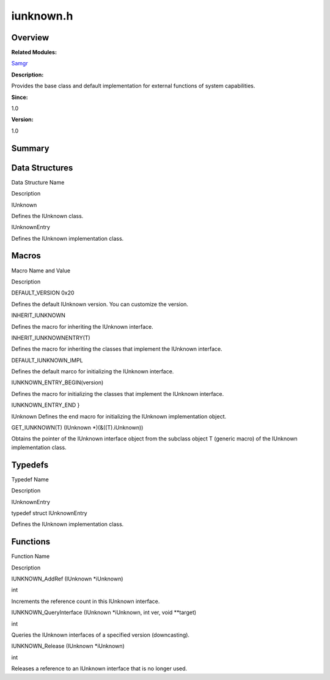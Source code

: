 iunknown.h
==========

**Overview**\ 
--------------

**Related Modules:**

`Samgr <samgr.rst>`__

**Description:**

Provides the base class and default implementation for external
functions of system capabilities.

**Since:**

1.0

**Version:**

1.0

**Summary**\ 
-------------

Data Structures
---------------

.. raw:: html

   <table>

.. raw:: html

   <thead align="left">

.. raw:: html

   <tr id="row80805279090253">

.. raw:: html

   <th class="cellrowborder" valign="top" width="50%" id="mcps1.1.3.1.1">

.. raw:: html

   <p id="p207231302090253">

Data Structure Name

.. raw:: html

   </p>

.. raw:: html

   </th>

.. raw:: html

   <th class="cellrowborder" valign="top" width="50%" id="mcps1.1.3.1.2">

.. raw:: html

   <p id="p425267759090253">

Description

.. raw:: html

   </p>

.. raw:: html

   </th>

.. raw:: html

   </tr>

.. raw:: html

   </thead>

.. raw:: html

   <tbody>

.. raw:: html

   <tr id="row1057911084090253">

.. raw:: html

   <td class="cellrowborder" valign="top" width="50%" headers="mcps1.1.3.1.1 ">

.. raw:: html

   <p id="p111800273090253">

IUnknown

.. raw:: html

   </p>

.. raw:: html

   </td>

.. raw:: html

   <td class="cellrowborder" valign="top" width="50%" headers="mcps1.1.3.1.2 ">

.. raw:: html

   <p id="p791822315090253">

Defines the IUnknown class.

.. raw:: html

   </p>

.. raw:: html

   </td>

.. raw:: html

   </tr>

.. raw:: html

   <tr id="row1491492178090253">

.. raw:: html

   <td class="cellrowborder" valign="top" width="50%" headers="mcps1.1.3.1.1 ">

.. raw:: html

   <p id="p2069826869090253">

IUnknownEntry

.. raw:: html

   </p>

.. raw:: html

   </td>

.. raw:: html

   <td class="cellrowborder" valign="top" width="50%" headers="mcps1.1.3.1.2 ">

.. raw:: html

   <p id="p333430709090253">

Defines the IUnknown implementation class.

.. raw:: html

   </p>

.. raw:: html

   </td>

.. raw:: html

   </tr>

.. raw:: html

   </tbody>

.. raw:: html

   </table>

Macros
------

.. raw:: html

   <table>

.. raw:: html

   <thead align="left">

.. raw:: html

   <tr id="row1813592926090253">

.. raw:: html

   <th class="cellrowborder" valign="top" width="50%" id="mcps1.1.3.1.1">

.. raw:: html

   <p id="p1117060316090253">

Macro Name and Value

.. raw:: html

   </p>

.. raw:: html

   </th>

.. raw:: html

   <th class="cellrowborder" valign="top" width="50%" id="mcps1.1.3.1.2">

.. raw:: html

   <p id="p647078675090253">

Description

.. raw:: html

   </p>

.. raw:: html

   </th>

.. raw:: html

   </tr>

.. raw:: html

   </thead>

.. raw:: html

   <tbody>

.. raw:: html

   <tr id="row1459413745090253">

.. raw:: html

   <td class="cellrowborder" valign="top" width="50%" headers="mcps1.1.3.1.1 ">

.. raw:: html

   <p id="p140855933090253">

DEFAULT_VERSION 0x20

.. raw:: html

   </p>

.. raw:: html

   </td>

.. raw:: html

   <td class="cellrowborder" valign="top" width="50%" headers="mcps1.1.3.1.2 ">

.. raw:: html

   <p id="p149239436090253">

Defines the default IUnknown version. You can customize the version.

.. raw:: html

   </p>

.. raw:: html

   </td>

.. raw:: html

   </tr>

.. raw:: html

   <tr id="row1503822619090253">

.. raw:: html

   <td class="cellrowborder" valign="top" width="50%" headers="mcps1.1.3.1.1 ">

.. raw:: html

   <p id="p665175998090253">

INHERIT_IUNKNOWN

.. raw:: html

   </p>

.. raw:: html

   </td>

.. raw:: html

   <td class="cellrowborder" valign="top" width="50%" headers="mcps1.1.3.1.2 ">

.. raw:: html

   <p id="p2093922845090253">

Defines the macro for inheriting the IUnknown interface.

.. raw:: html

   </p>

.. raw:: html

   </td>

.. raw:: html

   </tr>

.. raw:: html

   <tr id="row1907649822090253">

.. raw:: html

   <td class="cellrowborder" valign="top" width="50%" headers="mcps1.1.3.1.1 ">

.. raw:: html

   <p id="p1123102479090253">

INHERIT_IUNKNOWNENTRY(T)

.. raw:: html

   </p>

.. raw:: html

   </td>

.. raw:: html

   <td class="cellrowborder" valign="top" width="50%" headers="mcps1.1.3.1.2 ">

.. raw:: html

   <p id="p1581084022090253">

Defines the macro for inheriting the classes that implement the IUnknown
interface.

.. raw:: html

   </p>

.. raw:: html

   </td>

.. raw:: html

   </tr>

.. raw:: html

   <tr id="row974609339090253">

.. raw:: html

   <td class="cellrowborder" valign="top" width="50%" headers="mcps1.1.3.1.1 ">

.. raw:: html

   <p id="p322563658090253">

DEFAULT_IUNKNOWN_IMPL

.. raw:: html

   </p>

.. raw:: html

   </td>

.. raw:: html

   <td class="cellrowborder" valign="top" width="50%" headers="mcps1.1.3.1.2 ">

.. raw:: html

   <p id="p731841218090253">

Defines the default marco for initializing the IUnknown interface.

.. raw:: html

   </p>

.. raw:: html

   </td>

.. raw:: html

   </tr>

.. raw:: html

   <tr id="row1126611995090253">

.. raw:: html

   <td class="cellrowborder" valign="top" width="50%" headers="mcps1.1.3.1.1 ">

.. raw:: html

   <p id="p1156362202090253">

IUNKNOWN_ENTRY_BEGIN(version)

.. raw:: html

   </p>

.. raw:: html

   </td>

.. raw:: html

   <td class="cellrowborder" valign="top" width="50%" headers="mcps1.1.3.1.2 ">

.. raw:: html

   <p id="p900093645090253">

Defines the macro for initializing the classes that implement the
IUnknown interface.

.. raw:: html

   </p>

.. raw:: html

   </td>

.. raw:: html

   </tr>

.. raw:: html

   <tr id="row1941183625090253">

.. raw:: html

   <td class="cellrowborder" valign="top" width="50%" headers="mcps1.1.3.1.1 ">

.. raw:: html

   <p id="p1292455719090253">

IUNKNOWN_ENTRY_END }

.. raw:: html

   </p>

.. raw:: html

   </td>

.. raw:: html

   <td class="cellrowborder" valign="top" width="50%" headers="mcps1.1.3.1.2 ">

.. raw:: html

   <p id="p1330899573090253">

IUnknown Defines the end macro for initializing the IUnknown
implementation object.

.. raw:: html

   </p>

.. raw:: html

   </td>

.. raw:: html

   </tr>

.. raw:: html

   <tr id="row907737836090253">

.. raw:: html

   <td class="cellrowborder" valign="top" width="50%" headers="mcps1.1.3.1.1 ">

.. raw:: html

   <p id="p142791000090253">

GET_IUNKNOWN(T) (IUnknown \*)(&((T).iUnknown))

.. raw:: html

   </p>

.. raw:: html

   </td>

.. raw:: html

   <td class="cellrowborder" valign="top" width="50%" headers="mcps1.1.3.1.2 ">

.. raw:: html

   <p id="p884419836090253">

Obtains the pointer of the IUnknown interface object from the subclass
object T (generic macro) of the IUnknown implementation class.

.. raw:: html

   </p>

.. raw:: html

   </td>

.. raw:: html

   </tr>

.. raw:: html

   </tbody>

.. raw:: html

   </table>

Typedefs
--------

.. raw:: html

   <table>

.. raw:: html

   <thead align="left">

.. raw:: html

   <tr id="row1862850804090253">

.. raw:: html

   <th class="cellrowborder" valign="top" width="50%" id="mcps1.1.3.1.1">

.. raw:: html

   <p id="p1073852904090253">

Typedef Name

.. raw:: html

   </p>

.. raw:: html

   </th>

.. raw:: html

   <th class="cellrowborder" valign="top" width="50%" id="mcps1.1.3.1.2">

.. raw:: html

   <p id="p477458803090253">

Description

.. raw:: html

   </p>

.. raw:: html

   </th>

.. raw:: html

   </tr>

.. raw:: html

   </thead>

.. raw:: html

   <tbody>

.. raw:: html

   <tr id="row1297190936090253">

.. raw:: html

   <td class="cellrowborder" valign="top" width="50%" headers="mcps1.1.3.1.1 ">

.. raw:: html

   <p id="p463496610090253">

IUnknownEntry

.. raw:: html

   </p>

.. raw:: html

   </td>

.. raw:: html

   <td class="cellrowborder" valign="top" width="50%" headers="mcps1.1.3.1.2 ">

.. raw:: html

   <p id="p1665840818090253">

typedef struct IUnknownEntry

.. raw:: html

   </p>

.. raw:: html

   <p id="p1487386067090253">

Defines the IUnknown implementation class.

.. raw:: html

   </p>

.. raw:: html

   </td>

.. raw:: html

   </tr>

.. raw:: html

   </tbody>

.. raw:: html

   </table>

Functions
---------

.. raw:: html

   <table>

.. raw:: html

   <thead align="left">

.. raw:: html

   <tr id="row2138668652090253">

.. raw:: html

   <th class="cellrowborder" valign="top" width="50%" id="mcps1.1.3.1.1">

.. raw:: html

   <p id="p1478800092090253">

Function Name

.. raw:: html

   </p>

.. raw:: html

   </th>

.. raw:: html

   <th class="cellrowborder" valign="top" width="50%" id="mcps1.1.3.1.2">

.. raw:: html

   <p id="p1986397126090253">

Description

.. raw:: html

   </p>

.. raw:: html

   </th>

.. raw:: html

   </tr>

.. raw:: html

   </thead>

.. raw:: html

   <tbody>

.. raw:: html

   <tr id="row1259476627090253">

.. raw:: html

   <td class="cellrowborder" valign="top" width="50%" headers="mcps1.1.3.1.1 ">

.. raw:: html

   <p id="p1236131304090253">

IUNKNOWN_AddRef (IUnknown \*iUnknown)

.. raw:: html

   </p>

.. raw:: html

   </td>

.. raw:: html

   <td class="cellrowborder" valign="top" width="50%" headers="mcps1.1.3.1.2 ">

.. raw:: html

   <p id="p371267030090253">

int

.. raw:: html

   </p>

.. raw:: html

   <p id="p1376182843090253">

Increments the reference count in this IUnknown interface.

.. raw:: html

   </p>

.. raw:: html

   </td>

.. raw:: html

   </tr>

.. raw:: html

   <tr id="row1821461524090253">

.. raw:: html

   <td class="cellrowborder" valign="top" width="50%" headers="mcps1.1.3.1.1 ">

.. raw:: html

   <p id="p409030512090253">

IUNKNOWN_QueryInterface (IUnknown \*iUnknown, int ver, void \**target)

.. raw:: html

   </p>

.. raw:: html

   </td>

.. raw:: html

   <td class="cellrowborder" valign="top" width="50%" headers="mcps1.1.3.1.2 ">

.. raw:: html

   <p id="p1359651438090253">

int

.. raw:: html

   </p>

.. raw:: html

   <p id="p1550237596090253">

Queries the IUnknown interfaces of a specified version (downcasting).

.. raw:: html

   </p>

.. raw:: html

   </td>

.. raw:: html

   </tr>

.. raw:: html

   <tr id="row260171734090253">

.. raw:: html

   <td class="cellrowborder" valign="top" width="50%" headers="mcps1.1.3.1.1 ">

.. raw:: html

   <p id="p2024212988090253">

IUNKNOWN_Release (IUnknown \*iUnknown)

.. raw:: html

   </p>

.. raw:: html

   </td>

.. raw:: html

   <td class="cellrowborder" valign="top" width="50%" headers="mcps1.1.3.1.2 ">

.. raw:: html

   <p id="p943583898090253">

int

.. raw:: html

   </p>

.. raw:: html

   <p id="p302667683090253">

Releases a reference to an IUnknown interface that is no longer used.

.. raw:: html

   </p>

.. raw:: html

   </td>

.. raw:: html

   </tr>

.. raw:: html

   </tbody>

.. raw:: html

   </table>
